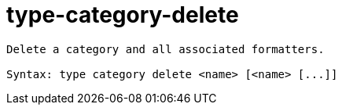= type-category-delete

----
Delete a category and all associated formatters.

Syntax: type category delete <name> [<name> [...]]
----